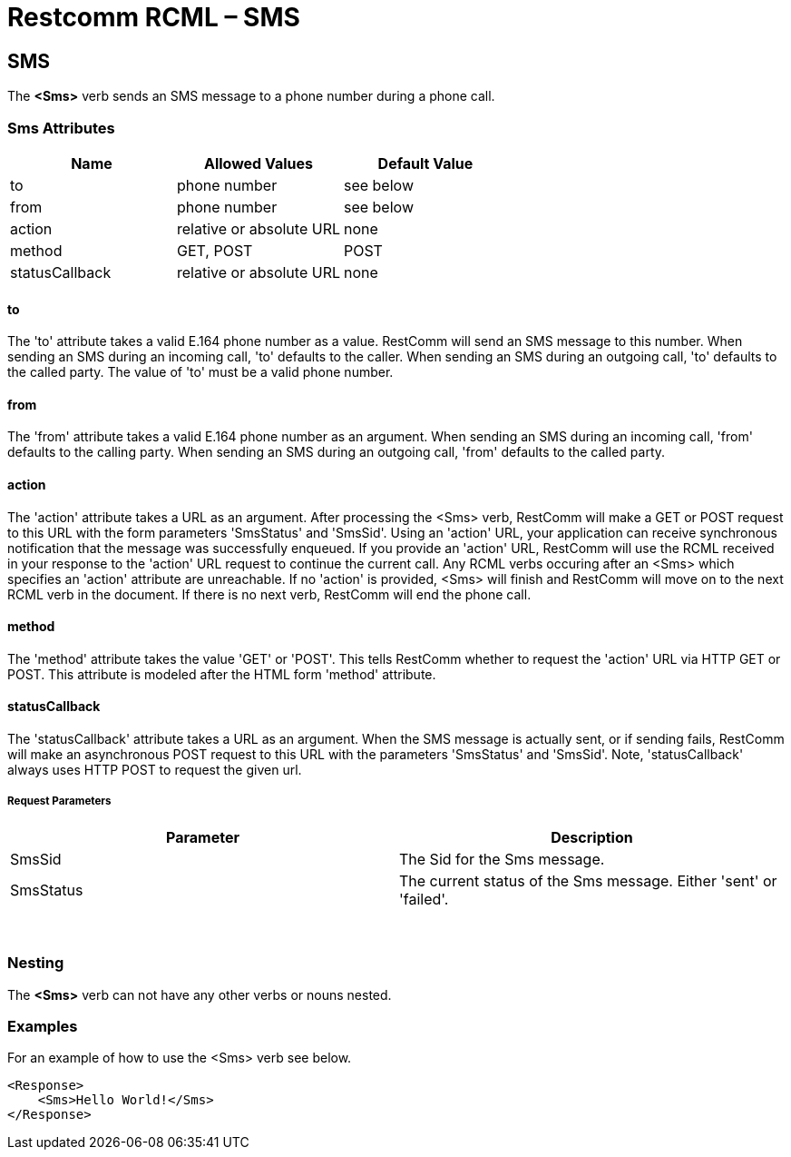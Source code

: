 = Restcomm RCML – SMS

[[sms]]
== SMS
The *<Sms>* verb sends an SMS message to a phone number during a phone call.

=== Sms Attributes

[cols=",,",options="header",]
|==============================================
|Name |Allowed Values |Default Value
|to |phone number |see below
|from |phone number |see below
|action |relative or absolute URL |none
|method |GET, POST |POST
|statusCallback |relative or absolute URL |none
|==============================================

==== to
The 'to' attribute takes a valid E.164 phone number as a value. RestComm will send an SMS message to this number. When sending an SMS during an incoming call, 'to' defaults to the caller. When sending an SMS during an outgoing call, 'to' defaults to the called party. The value of 'to' must be a valid phone number.

==== from
The 'from' attribute takes a valid E.164 phone number as an argument. When sending an SMS during an incoming call, 'from' defaults to the calling party. When sending an SMS during an outgoing call, 'from' defaults to the called party.

==== action
The 'action' attribute takes a URL as an argument. After processing the <Sms> verb, RestComm will make a GET or POST request to this URL with the form parameters 'SmsStatus' and 'SmsSid'. Using an 'action' URL, your application can receive synchronous notification that the message was successfully enqueued. If you provide an 'action' URL, RestComm will use the RCML received in your response to the 'action' URL request to continue the current call. Any RCML verbs occuring after an <Sms> which specifies an 'action' attribute are unreachable. If no 'action' is provided, <Sms> will finish and RestComm will move on to the next RCML verb in the document. If there is no next verb, RestComm will end the phone call.

==== method
The 'method' attribute takes the value 'GET' or 'POST'. This tells RestComm whether to request the 'action' URL via HTTP GET or POST. This attribute is modeled after the HTML form 'method' attribute.

==== statusCallback
The 'statusCallback' attribute takes a URL as an argument. When the SMS message is actually sent, or if sending fails, RestComm will make an asynchronous POST request to this URL with the parameters 'SmsStatus' and 'SmsSid'. Note, 'statusCallback' always uses HTTP POST to request the given url.

===== Request Parameters

[cols=",",options="header",]
|============================================================================
|Parameter |Description
|SmsSid |The Sid for the Sms message.
|SmsStatus |The current status of the Sms message. Either 'sent' or 'failed'.
|============================================================================

 

=== Nesting
The *<Sms>* verb can not have any other verbs or nouns nested.

=== Examples
For an example of how to use the <Sms> verb see below.

----
<Response>
    <Sms>Hello World!</Sms>
</Response>
----
